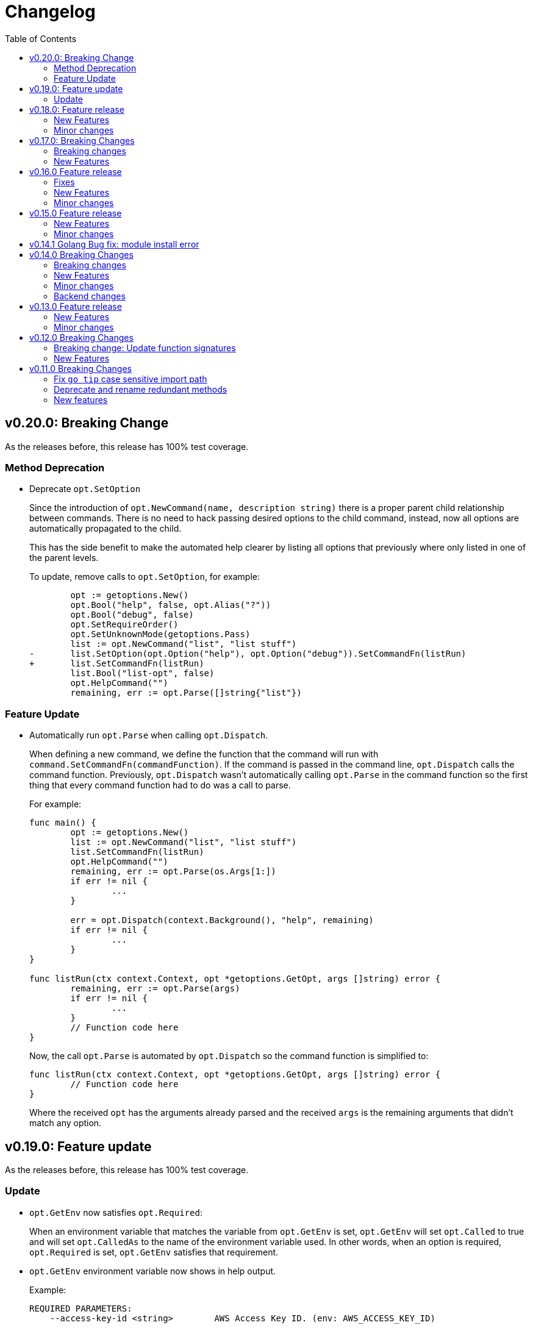 = Changelog
:toc:

== v0.20.0: Breaking Change

As the releases before, this release has 100% test coverage.

=== Method Deprecation

* Deprecate `opt.SetOption`
+
Since the introduction of `opt.NewCommand(name, description string)` there is a proper parent child relationship between commands.
There is no need to hack passing desired options to the child command, instead, now all options are automatically propagated to the child.
+
This has the side benefit to make the automated help clearer by listing all options that previously where only listed in one of the parent levels.
+
To update, remove calls to `opt.SetOption`, for example:
+
[source,diff]
----
 	opt := getoptions.New()
 	opt.Bool("help", false, opt.Alias("?"))
 	opt.Bool("debug", false)
 	opt.SetRequireOrder()
 	opt.SetUnknownMode(getoptions.Pass)
 	list := opt.NewCommand("list", "list stuff")
-	list.SetOption(opt.Option("help"), opt.Option("debug")).SetCommandFn(listRun)
+	list.SetCommandFn(listRun)
 	list.Bool("list-opt", false)
 	opt.HelpCommand("")
 	remaining, err := opt.Parse([]string{"list"})
----

=== Feature Update

* Automatically run `opt.Parse` when calling `opt.Dispatch`.
+
When defining a new command, we define the function that the command will run with `command.SetCommandFn(commandFunction)`.
If the command is passed in the command line, `opt.Dispatch` calls the command function.
Previously, `opt.Dispatch` wasn't automatically calling `opt.Parse` in the command function so the first thing that every command function had to do was a call to parse.
+
For example:
+
[source,go]
----
func main() {
	opt := getoptions.New()
	list := opt.NewCommand("list", "list stuff")
	list.SetCommandFn(listRun)
	opt.HelpCommand("")
	remaining, err := opt.Parse(os.Args[1:])
	if err != nil {
		...
	}

	err = opt.Dispatch(context.Background(), "help", remaining)
	if err != nil {
		...
	}
}

func listRun(ctx context.Context, opt *getoptions.GetOpt, args []string) error {
	remaining, err := opt.Parse(args)
	if err != nil {
		...
	}
	// Function code here
}
----
+
Now, the call `opt.Parse` is automated by `opt.Dispatch` so the command function is simplified to:
+
[source,go]
----
func listRun(ctx context.Context, opt *getoptions.GetOpt, args []string) error {
	// Function code here
}
----
+
Where the received `opt` has the arguments already parsed and the received `args` is the remaining arguments that didn't match any option.

== v0.19.0: Feature update

As the releases before, this release has 100% test coverage.

=== Update

* `opt.GetEnv` now satisfies `opt.Required`:
+
When an environment variable that matches the variable from `opt.GetEnv` is set, `opt.GetEnv` will set `opt.Called` to true and will set `opt.CalledAs` to the name of the environment variable used.
In other words, when an option is required, `opt.Required` is set, `opt.GetEnv` satisfies that requirement.

* `opt.GetEnv` environment variable now shows in help output.
+
Example:
+
----
REQUIRED PARAMETERS:
    --access-key-id <string>        AWS Access Key ID. (env: AWS_ACCESS_KEY_ID)

    --role-arn <string>             Role ARN. (env: AWS_ROLE_ARN)

    --secret-access-key <string>    AWS Secret Access Key. (env: AWS_SECRET_ACCESS_KEY)

OPTIONS:
    --region <string>               Default Region. (default: "us-west-2", env: AWS_DEFAULT_REGION)
----

== v0.18.0: Feature release

As the releases before, this release has 100% test coverage.

This release adds initial support for Environment Variables and adds lots of GoDoc examples.

=== New Features

* Initial support for environment variables has been added.
+
Currently, only `opt.String` and `opt.StringVar` are supported.
+
To use it, set the option modify function to opt.GetEnv.
For example:
+
[source, go]
----
var profile string
opt.StringVar(&profile, "profile", "default", opt.GetEnv("AWS_PROFILE"))
----
+
Or:
+
[source, go]
----
profile := opt.String("profile", "default", opt.GetEnv("AWS_PROFILE"))
----
+
NOTE: Non supported option types behave with a No-Op when `opt.GetEnv` is defined.

=== Minor changes

* Change opt.Dispatch signature to clarify the actual use of the variable.
Additionally, actually use the variable, before it was hardcoded to "help".
+
[source, diff]
----
-func (gopt *GetOpt) Dispatch(ctx context.Context, helpOptionName string, args []string) error
+func (gopt *GetOpt) Dispatch(ctx context.Context, helpCommandName string, args []string) error
----

== v0.17.0: Breaking Changes

As the releases before, this release has 100% test coverage.

This release keeps on the work of removing the kinks around subcommands.
An example showing subcommands can be found in https://github.com/DavidGamba/go-getoptions/tree/master/examples/mygit[./examples/mygit].

It also introduces the use of context to propagate cancelation signals, etc. to the child commands.

Finally, it introduces a new helper that captures interrupts (for example Ctrl-C) and returns a top level context.

=== Breaking changes

* Refactor `NewCommmand` as a method.
This will allow the built-in help to have information about the parent.
It might also help with autocompletion.

* Change sigature to `opt.NewCommand(name, description string)`.
It takes a name and description now.

* Change signature of `CommandFn` to have a `context` as the first argument.
It will allow the parent to propagate cancelation signals, etc. to the child commands.
This change goes along a change to the helper `opt.Dispatch` to also have a `context` as the first argument.

Updating:

[source, diff]
----
-   list := getoptions.NewCommand().Self("list", "list instances").
+   list := opt.NewCommand("list", "list instances").
        SetOption(parent.Option("help"), parent.Option("debug")).
        SetCommandFn(runInstanceList)
    list.StringSlice("tag", 1, 99, opt.Alias("t"),
        opt.Description("Any AWS tags you want to list"))
-   opt.Command(list)

 ...

-   err = opt.Dispatch("help", remaining)
+   err = opt.Dispatch(context.Background(), "help", remaining)

 ...

-func runInstanceList(opt *getoptions.GetOpt, args []string) error {
+func runInstanceList(ctx context.Context, opt *getoptions.GetOpt, args []string) error {
----

=== New Features

* Introduce `opt.InterruptContext()`, a helper that returns a top level context that captures interrupt signals (`os.Interrupt`, `syscall.SIGHUP`, `syscall.SIGTERM`).
An example can be found in https://github.com/DavidGamba/go-getoptions/tree/master/examples/mygit[./examples/mygit].

== v0.16.0 Feature release

As the releases before, this release has 100% test coverage.

=== Fixes

* Bug Fix: Update `opt.Dispatch` not to handle `--help` option.
It was preventing the help option to reach the commands.

=== New Features

* Introduce `opt.HelpSynopsisArgs(string)` method to allow overriding the default args description.
The current default description is `[<args>]`.

=== Minor changes

* Make `SetMode`, `SetUnknownMode`, `SetRequireOrder` and `SetMapKeysToLower` chainable.

== v0.15.0 Feature release

As the releases before, this release has 100% test coverage.

Change workflow to deal with ambiguities between parent and child.

For example, the root may have option `--profile` and the command the option `--password` with alias `-p`. If `-p` is passed, the parent would uncorrectly be matched.

For the parent to properly handle ambiguities with its children, it needs to have knowledge of them. A new `getoptions.NewCommand` has been introduced.

To help with the verbosity of handling all the commands, a new `Dispatch` method is introduced, it will call a command's function defined with the new `SetCommandFn` method.

=== New Features

• Introduce `getoptions.NewCommand()` to declare commands and clearly separate their role from the main `getoptions.New()`.

• Introduce `command.SetCommandFn(fn CommandFn)` to declare a commands function callback.

• Introduce `opt.Dispatch(helpOptionName string, args []string)` to automatically handle dispatching to the `CommandFn` based on the cli input.

• Make options unambiguous with commands.
For example, the root may have option `--profile` and the command the option `--password` with alias `-p`. If `-p` is passed, the parent would uncorrectly be matched.

• Introduce new error indicating which options are getting matched with ambiguous options.

• Add `getoptions.HelpCommand()` to have an automated help command.
It adds completions for all other commands automatically.

=== Minor changes

• Fix unknown option warning formatting.
Each warning has its own line and it is preceded by `WARNING: `.

• Minor README updates... New features need proper documentation.

• Minor automated help changes.

== v0.14.1 Golang Bug fix: module install error

Bypass double dot golang modules error:
https://github.com/golang/go/issues/27299

== v0.14.0 Breaking Changes

As the releases before, this release has 100% test coverage.

This release introduces bash completion by default and works out many kinks around subcommands.
An example showing subcommands can be found in https://github.com/DavidGamba/go-getoptions/tree/master/examples/mygit[./examples/mygit].

=== Breaking changes

• Remove support for Go < v1.10 (v1.5 - v1.9).
• Rename `getoptions.Option` to `getoptions.Value`.
+
WARNING: A new `getoptions.Option` method is has been introduced, but the new one returns `*option.Option` instead.

• Change the argument of `opt.SetMode` and `opt.SetUnknownMode` from a string to a `getoptions.Mode` and `getoptions.UnknownMode` type.
Makes it easier to autodiscover valid arguments for the method.

• Refactor section help methods into the main `opt.Help` one.
+
[source, diff]
----
- opt.HelpName()
+ opt.Help(getoptions.HelpName)

- opt.HelpSynopsis()
+ opt.Help(getoptions.HelpSynopsis)

- opt.HelpCommandList()
+ opt.Help(getoptions.HelpCommandList)

- opt.HelpOptionList()
+ opt.Help(getoptions.HelpOptionList)
----
+
To print all the sections of the automated help, continue to use `opt.Help()`.

=== New Features

• Implement bash completion by default.
+
Add the following to your `.bashrc`: +
`complete -o default -C "/binary/location/myscript" myscript`

• New `getoptions.Option` method that returns `*option.Option`.
In combination with the new `getoptions.SetOption` it allows to pass options from parent to subcommand.

• Add `getoptions.CustomCompletion` method.
Given a list, it will add the elements of the list to the completion alternatives.

• Add `getoptions.StringMapVar` method.

=== Minor changes

• Pad SYNOPSIS content with 4 spaces.
• Add `Self` method to populate help NAME section.

=== Backend changes

• Refactor the code into more modular pieces.


== v0.13.0 Feature release

As the releases before, this release has 100% test coverage.

=== New Features

• Experimental implementation of help messages.
• Show used alias in errors for single options (not slice or maps).
• Add opt.CalledAs method to know how the option was called.

=== Minor changes

• Add example script.
• Add golang 1.12 to test suite.


== v0.12.0 Breaking Changes

As the releases before, this release has 100% test coverage.

=== Breaking change: Update function signatures

Change all function signatures from:

	XVar(p *bool, name string, def bool, aliases ...string)

To:

	XVar(p *bool, name string, def bool, fns ...ModifyFn)

This change allows to pass different functions to the option that will
modify single option behaviour and will allow for multiple features
without future breaking changes in the function signature.

As part as this change, a new function, `opt.Alias` is added to support
previous functionality.

To update, change the aliases from a list of aliases as the variadic
last argument to a list of aliases passed to the `opt.Alias` function.
For example:

[source, diff]
----
- opt.BoolVar(&flag, "flag", false, "f", "alias2")
+ opt.BoolVar(&flag, "flag", false, opt.Alias("f", "alias2"))
----

=== New Features

• Add `opt.Alias` option modifier to assign option aliases.
• Add `opt.Required` option modifier to indicate if an option is required.


== v0.11.0 Breaking Changes

As the releases before, this release has 100% test coverage.

=== Fix `go tip` case sensitive import path

	davidgamba -> DavidGamba

=== Deprecate and rename redundant methods

• `StringSlice` is redundant with `StringSliceMulti`.  +
Calling: +
`StringSlice(name, aliases...)` +
Is the same as Calling: +
`StringSliceMulti(name, 1, 1, aliases...)` +
Consolidate API to: +
`StringSlice(name, min, max, aliases...)`

• `StringMap` is redundant with `StringMapMulti`. +
Calling: +
`StringMap(name, aliases...)` +
Is the same as Calling: +
`StringMapMulti(name, 1, 1, aliases...)` +
Consolidate API to: +
`StringMap(name, min, max, aliases...)` +

• Rename `IntSliceMulti` to `IntSlice`.

=== New features

• Add `StringSliceVar` and `IntSliceVar` methods.
• Add option to `SetMapKeysToLower`.

